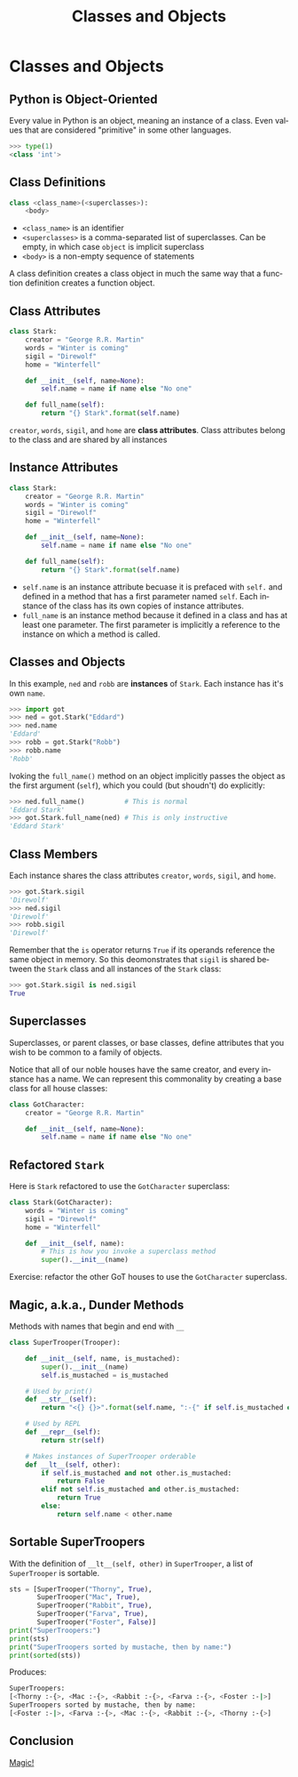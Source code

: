 #+TITLE: Classes and Objects
#+AUTHOR:
#+EMAIL:
#+DATE:
#+DESCRIPTION:
#+KEYWORDS:
#+LANGUAGE:  en
#+OPTIONS: H:2 toc:nil num:t
#+BEAMER_FRAME_LEVEL: 2
#+COLUMNS: %40ITEM %10BEAMER_env(Env) %9BEAMER_envargs(Env Args) %4BEAMER_col(Col) %10BEAMER_extra(Extra)
#+LaTeX_CLASS: beamer
#+LaTeX_CLASS_OPTIONS: [smaller]
#+LaTeX_HEADER: \usepackage{verbatim, multicol, tabularx,color}
#+LaTeX_HEADER: \usepackage{amsmath,amsthm, amssymb, latexsym, listings, qtree}
#+LaTeX_HEADER: \lstset{frame=tb, aboveskip=1mm, belowskip=0mm, showstringspaces=false, columns=flexible, basicstyle={\scriptsize\ttfamily}, numbers=left, frame=single, breaklines=true, breakatwhitespace=true, keywordstyle=\bf}
#+LaTeX_HEADER: \setbeamertemplate{footline}[frame number]
#+LaTeX_HEADER: \hypersetup{colorlinks=true,urlcolor=blue}
#+LaTeX_HEADER: \logo{\includegraphics[height=.75cm]{GeorgiaTechLogo-black-gold.png}}

* Classes and Objects

** Python is Object-Oriented

Every value in Python is an object, meaning an instance of a class. Even values that are considered "primitive" in some other languages.

#+BEGIN_SRC python
>>> type(1)
<class 'int'>
#+END_SRC


** Class Definitions

#+BEGIN_SRC python
class <class_name>(<superclasses>):
    <body>
#+END_SRC

- ~<class_name>~ is an identifier
- ~<superclasses>~ is a comma-separated list of superclasses. Can be empty, in which case ~object~ is implicit superclass
- ~<body>~ is a non-empty sequence of statements

A class definition creates a class object in much the same way that a function definition creates a function object.

** Class Attributes

#+BEGIN_SRC python
class Stark:
    creator = "George R.R. Martin"
    words = "Winter is coming"
    sigil = "Direwolf"
    home = "Winterfell"

    def __init__(self, name=None):
        self.name = name if name else "No one"

    def full_name(self):
        return "{} Stark".format(self.name)
#+END_SRC

~creator~, ~words~, ~sigil~, and ~home~ are *class attributes*. Class attributes belong to the class and are shared by all instances

** Instance Attributes

#+BEGIN_SRC python
class Stark:
    creator = "George R.R. Martin"
    words = "Winter is coming"
    sigil = "Direwolf"
    home = "Winterfell"

    def __init__(self, name=None):
        self.name = name if name else "No one"

    def full_name(self):
        return "{} Stark".format(self.name)
#+END_SRC

- ~self.name~ is an instance attribute becuase it is prefaced with ~self.~ and defined in a method that has a first parameter named ~self~. Each instance of the class has its own copies of instance attributes.
- ~full_name~ is an instance method because it defined in a class and has at least one parameter. The first parameter is implicitly a reference to the instance on which a method is called.

** Classes and Objects

In this example, ~ned~ and ~robb~ are *instances* of ~Stark~. Each instance has it's own ~name~.

#+BEGIN_SRC python
>>> import got
>>> ned = got.Stark("Eddard")
>>> ned.name
'Eddard'
>>> robb = got.Stark("Robb")
>>> robb.name
'Robb'
#+END_SRC

Ivoking the ~full_name()~ method on an object implicitly passes the object as the first argument (~self~), which you could (but shoudn't) do explicitly:

#+BEGIN_SRC python
>>> ned.full_name()          # This is normal
'Eddard Stark'
>>> got.Stark.full_name(ned) # This is only instructive
'Eddard Stark'
#+END_SRC

** Class Members

Each instance shares the class attributes ~creator~, ~words~, ~sigil~, and ~home~.

#+BEGIN_SRC python
>>> got.Stark.sigil
'Direwolf'
>>> ned.sigil
'Direwolf'
>>> robb.sigil
'Direwolf'
#+END_SRC

Remember that the ~is~ operator returns ~True~ if its operands reference the same object in memory. So this deomonstrates that ~sigil~ is shared between the ~Stark~ class and all instances of the ~Stark~ class:

#+BEGIN_SRC python
>>> got.Stark.sigil is ned.sigil
True
#+END_SRC


** Superclasses

Superclasses, or parent classes, or base classes, define attributes that you wish to be common to a family of objects.

Notice that all of our noble houses have the same creator, and every instance has a name. We can represent this commonality by creating a base class for all house classes:

#+BEGIN_SRC python
class GotCharacter:
    creator = "George R.R. Martin"

    def __init__(self, name=None):
        self.name = name if name else "No one"
#+END_SRC

** Refactored ~Stark~

Here is ~Stark~ refactored to use the ~GotCharacter~ superclass:

#+BEGIN_SRC python
class Stark(GotCharacter):
    words = "Winter is coming"
    sigil = "Direwolf"
    home = "Winterfell"

    def __init__(self, name):
        # This is how you invoke a superclass method
        super().__init__(name)
#+END_SRC

Exercise: refactor the other GoT houses to use the ~GotCharacter~ superclass.

** Magic, a.k.a., Dunder Methods

Methods with names that begin and end with ~__~

#+BEGIN_SRC python
class SuperTrooper(Trooper):

    def __init__(self, name, is_mustached):
        super().__init__(name)
        self.is_mustached = is_mustached

    # Used by print()
    def __str__(self):
        return "<{} {}>".format(self.name, ":-{" if self.is_mustached else ":-|")

    # Used by REPL
    def __repr__(self):
        return str(self)

    # Makes instances of SuperTrooper orderable
    def __lt__(self, other):
        if self.is_mustached and not other.is_mustached:
            return False
        elif not self.is_mustached and other.is_mustached:
            return True
        else:
            return self.name < other.name
#+END_SRC

** Sortable SuperTroopers

With the definition of ~__lt__(self, other)~ in ~SuperTrooper~, a list of ~SuperTrooper~ is sortable.

#+BEGIN_SRC python
    sts = [SuperTrooper("Thorny", True),
           SuperTrooper("Mac", True),
           SuperTrooper("Rabbit", True),
           SuperTrooper("Farva", True),
           SuperTrooper("Foster", False)]
    print("SuperTroopers:")
    print(sts)
    print("SuperTroopers sorted by mustache, then by name:")
    print(sorted(sts))
#+END_SRC

Produces:

#+BEGIN_SRC sh
SuperTroopers:
[<Thorny :-{>, <Mac :-{>, <Rabbit :-{>, <Farva :-{>, <Foster :-|>]
SuperTroopers sorted by mustache, then by name:
[<Foster :-|>, <Farva :-{>, <Mac :-{>, <Rabbit :-{>, <Thorny :-{>]
#+END_SRC

** Conclusion

[[https://www.youtube.com/embed/az5qOjhsang][Magic!]]
